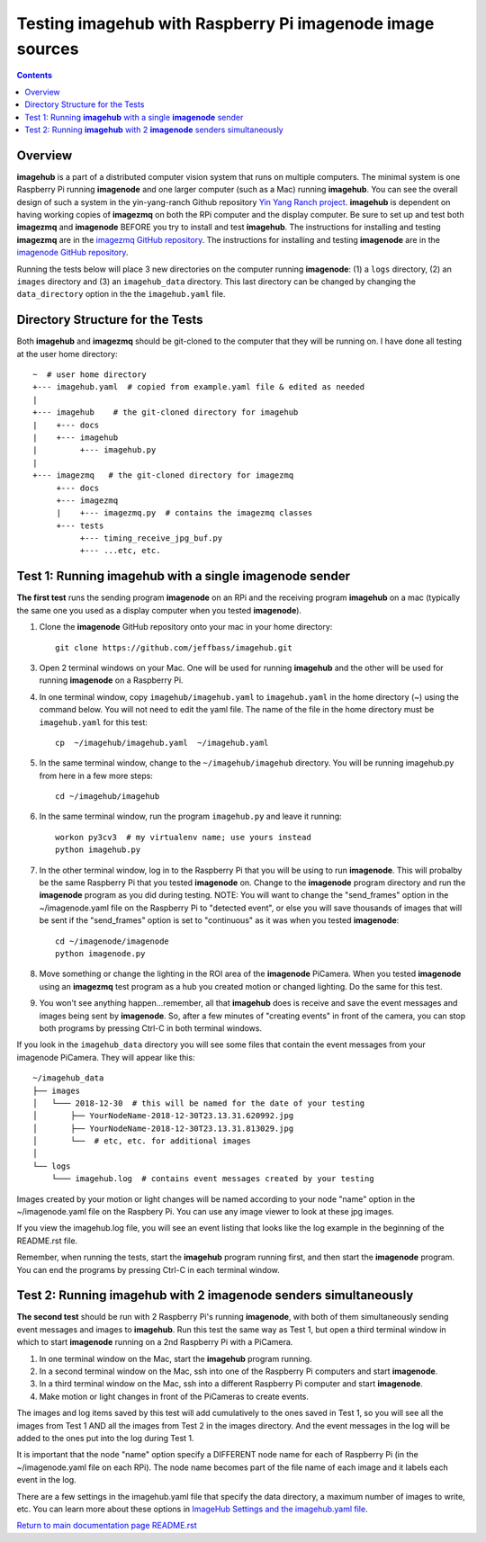 ==================================================================
Testing **imagehub** with Raspberry Pi **imagenode** image sources
==================================================================

.. contents::

Overview
========

**imagehub** is a part of a distributed computer vision system that runs
on multiple computers. The minimal system is one Raspberry Pi running
**imagenode** and one larger computer (such as a Mac) running **imagehub**.
You can see the overall design of such a system in the yin-yang-ranch
Github repository  `Yin Yang Ranch project <https://github.com/jeffbass/yin-yang-ranch>`_.
**imagehub** is dependent on having working copies of **imagezmq** on both the
RPi computer and the display computer. Be sure to set up and test both
**imagezmq** and **imagenode**
BEFORE you try to install and test **imagehub**. The instructions for
installing and testing **imagezmq** are in the
`imagezmq GitHub repository <https://github.com/jeffbass/imagezmq.git>`_.
The instructions for
installing and testing **imagenode** are in the
`imagenode GitHub repository <https://github.com/jeffbass/imagenode.git>`_.

Running the tests below will place 3 new directories on the computer running
**imagenode**: (1) a ``logs`` directory, (2) an ``images`` directory and (3)
an ``imagehub_data`` directory. This last directory can be changed by changing
the ``data_directory`` option in the the ``imagehub.yaml`` file.

Directory Structure for the Tests
=================================
Both **imagehub** and **imagezmq** should be git-cloned to the computer
that they will be running on. I have done all testing at the user home
directory::

  ~  # user home directory
  +--- imagehub.yaml  # copied from example.yaml file & edited as needed
  |
  +--- imagehub    # the git-cloned directory for imagehub
  |    +--- docs
  |    +--- imagehub
  |         +--- imagehub.py
  |
  +--- imagezmq   # the git-cloned directory for imagezmq
       +--- docs
       +--- imagezmq
       |    +--- imagezmq.py  # contains the imagezmq classes
       +--- tests
            +--- timing_receive_jpg_buf.py
            +--- ...etc, etc.


Test 1: Running **imagehub** with a single **imagenode** sender
===============================================================
**The first test** runs the sending program **imagenode** on an RPi and the
receiving program **imagehub** on a mac (typically the same one you used
as a display computer when you tested **imagenode**).

1. Clone the **imagenode** GitHub repository onto your mac in your home
   directory::

     git clone https://github.com/jeffbass/imagehub.git

3. Open 2 terminal windows on your Mac. One will be used for running
   **imagehub** and the other will be used for running **imagenode** on
   a Raspberry Pi.

4. In one terminal window, copy ``imagehub/imagehub.yaml`` to ``imagehub.yaml``
   in the home directory (~) using the command below. You will not need to
   edit the yaml file. The name of the file in the home directory must be
   ``imagehub.yaml`` for this test::

     cp  ~/imagehub/imagehub.yaml  ~/imagehub.yaml

5. In the same terminal window, change to the ``~/imagehub/imagehub`` directory.
   You will be running imagehub.py from here in a few more steps::

     cd ~/imagehub/imagehub

6. In the same terminal window, run the program ``imagehub.py``
   and leave it running::

    workon py3cv3  # my virtualenv name; use yours instead
    python imagehub.py

7. In the other terminal window, log in to the Raspberry Pi that you will be
   using to run **imagenode**. This will probalby be the same Raspberry Pi that
   you tested **imagenode** on. Change to the **imagenode** program directory
   and run the **imagenode** program as you did during testing. NOTE: You
   will want to change the "send_frames" option in the ~/imagenode.yaml file on
   the Raspberry Pi to "detected event", or else you will save thousands of
   images that will be sent if the "send_frames" option is set to "continuous"
   as it was when you tested **imagenode**::

     cd ~/imagenode/imagenode
     python imagenode.py

8. Move something or change the lighting in the ROI area of the **imagenode**
   PiCamera. When you tested **imagenode** using an **imagezmq** test program as
   a hub you created motion or changed lighting. Do the same for this test.

9. You won't see anything happen...remember, all that **imagehub** does is
   receive and save the event messages and images being sent by **imagenode**.
   So, after a few minutes of "creating events" in front of the camera, you can
   stop both programs by pressing Ctrl-C in both terminal windows.

If you look in the ``imagehub_data`` directory you will see some files that
contain the event messages from your imagenode PiCamera. They will appear like
this::

  ~/imagehub_data
  ├── images
  │   └─── 2018-12-30  # this will be named for the date of your testing
  │       ├── YourNodeName-2018-12-30T23.13.31.620992.jpg
  │       ├── YourNodeName-2018-12-30T23.13.31.813029.jpg
  │       └──  # etc, etc. for additional images
  │
  └── logs
      └─── imagehub.log  # contains event messages created by your testing

Images created by your motion or light changes will be named according to your
node "name" option in the ~/imagenode.yaml file on the Raspbery Pi. You can use
any image viewer to look at these jpg images.

If you view the imagehub.log file, you will see an event listing that looks like
the log example in the beginning of the README.rst file.

Remember, when running the tests, start the **imagehub** program running first,
and then start the **imagenode** program. You can end the programs by pressing
Ctrl-C in each terminal window.

Test 2: Running **imagehub** with 2 **imagenode** senders simultaneously
========================================================================

**The second test** should be run with 2 Raspberry Pi's running **imagenode**,
with both of them simultaneously sending event messages and images to **imagehub**.
Run this test the same way as Test 1, but open a third terminal window in which
to start **imagenode** running on a 2nd Raspberry Pi with a PiCamera.

1. In one terminal window on the Mac, start the **imagehub** program running.
2. In a second terminal window on the Mac, ssh into one of the Raspberry Pi
   computers and start **imagenode**.
3. In a third terminal window on the Mac, ssh into a different Raspberry Pi
   computer and start **imagenode**.
4. Make motion or light changes in front of the PiCameras to create events.

The images and log items saved by this test will add cumulatively to the ones
saved in Test 1, so you will see all the images from Test 1 AND all the images
from Test 2 in the images directory. And the event messages in the log will be
added to the ones put into the log during Test 1.

It is important that the node "name" option specify a DIFFERENT node name for each
of Raspberry Pi (in the ~/imagenode.yaml file on each RPi). The node name
becomes part of the file name of each image and it labels each event in the log.

There are a few settings in the imagehub.yaml file that specify the data
directory, a maximum number of images to write, etc. You can learn more about
these options in `ImageHub Settings and the imagehub.yaml file <settings-yaml.rst>`_.

`Return to main documentation page README.rst <../README.rst>`_
